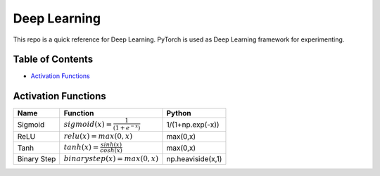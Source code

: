 Deep Learning
=============

This repo is a quick reference for Deep Learning.
PyTorch is used as Deep Learning framework for experimenting.

Table of Contents
-----------------

- `Activation Functions <activation-functions_>`_


.. _activation-functions:

Activation Functions
--------------------

+---------------+---------------------------------------------+-----------------+
|Name           |Function                                     |Python           |
+===============+=============================================+=================+
|Sigmoid        |:math:`sigmoid(x) = \frac{1}{( 1 + e^{-x} )}`|1/(1+np.exp(-x)) |
+---------------+---------------------------------------------+-----------------+
|ReLU           |:math:`relu(x) = max(0,x)`                   |max(0,x)         | 
+---------------+---------------------------------------------+-----------------+
|               |                                             |                 |
|Tanh           |:math:`tanh(x) = \frac{sinh(x)}{cosh(x)}`    |max(0,x)         | 
|               |                                             |                 |
+---------------+---------------------------------------------+-----------------+
|Binary Step    |:math:`binarystep(x) = max(0,x)`             |np.heaviside(x,1)|
+---------------+---------------------------------------------+-----------------+

.. image:: ./activation-functions/img/sigmoid.png
  :height: 300 px
  :width: 600 px
  :scale: 100 %
  :alt: sigmoid function
  :align: center
